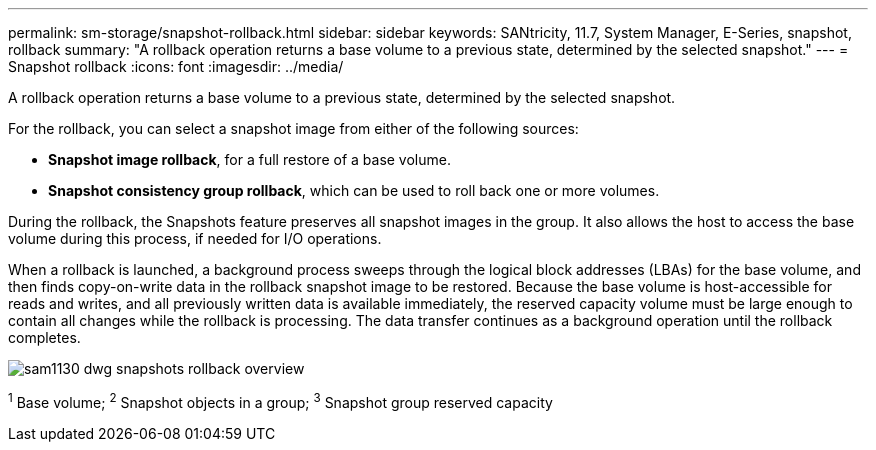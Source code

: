 ---
permalink: sm-storage/snapshot-rollback.html
sidebar: sidebar
keywords: SANtricity, 11.7, System Manager, E-Series, snapshot, rollback
summary: "A rollback operation returns a base volume to a previous state, determined by the selected snapshot."
---
= Snapshot rollback
:icons: font
:imagesdir: ../media/

[.lead]
A rollback operation returns a base volume to a previous state, determined by the selected snapshot.

For the rollback, you can select a snapshot image from either of the following sources:

* *Snapshot image rollback*, for a full restore of a base volume.
* *Snapshot consistency group rollback*, which can be used to roll back one or more volumes.

During the rollback, the Snapshots feature preserves all snapshot images in the group. It also allows the host to access the base volume during this process, if needed for I/O operations.

When a rollback is launched, a background process sweeps through the logical block addresses (LBAs) for the base volume, and then finds copy-on-write data in the rollback snapshot image to be restored. Because the base volume is host-accessible for reads and writes, and all previously written data is available immediately, the reserved capacity volume must be large enough to contain all changes while the rollback is processing. The data transfer continues as a background operation until the rollback completes.

image::../media/sam1130-dwg-snapshots-rollback-overview.gif[]
^1^ Base volume;  ^2^ Snapshot objects in a group;  ^3^ Snapshot group reserved capacity
